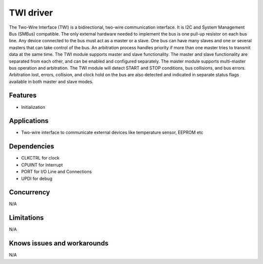 ============
TWI driver
============

The Two-Wire Interface (TWI) is a bidirectional, two-wire communication interface. It is I2C and System
Management Bus (SMBus) compatible. The only external hardware needed to implement the bus is one
pull-up resistor on each bus line. Any device connected to the bus must act as a master or a slave. One bus can
have many slaves and one or several masters that can take control of the bus. An arbitration process
handles priority if more than one master tries to transmit data at the same time. The TWI module supports master and slave functionality. The master and slave functionality are
separated from each other, and can be enabled and configured separately. The master module supports
multi-master bus operation and arbitration. The TWI module will detect START and STOP conditions, bus collisions, and bus errors. Arbitration lost,
errors, collision, and clock hold on the bus are also detected and indicated in separate status flags
available in both master and slave modes.

Features
--------
* Initialization

Applications
------------
* Two-wire interface to communicate external devices like temperature sensor, EEPROM etc

Dependencies
------------
* CLKCTRL for clock
* CPUINT for Interrupt
* PORT for I/O Line and Connections 
* UPDI for debug

Concurrency
-----------
N/A

Limitations
-----------
N/A

Knows issues and workarounds
----------------------------
N/A

